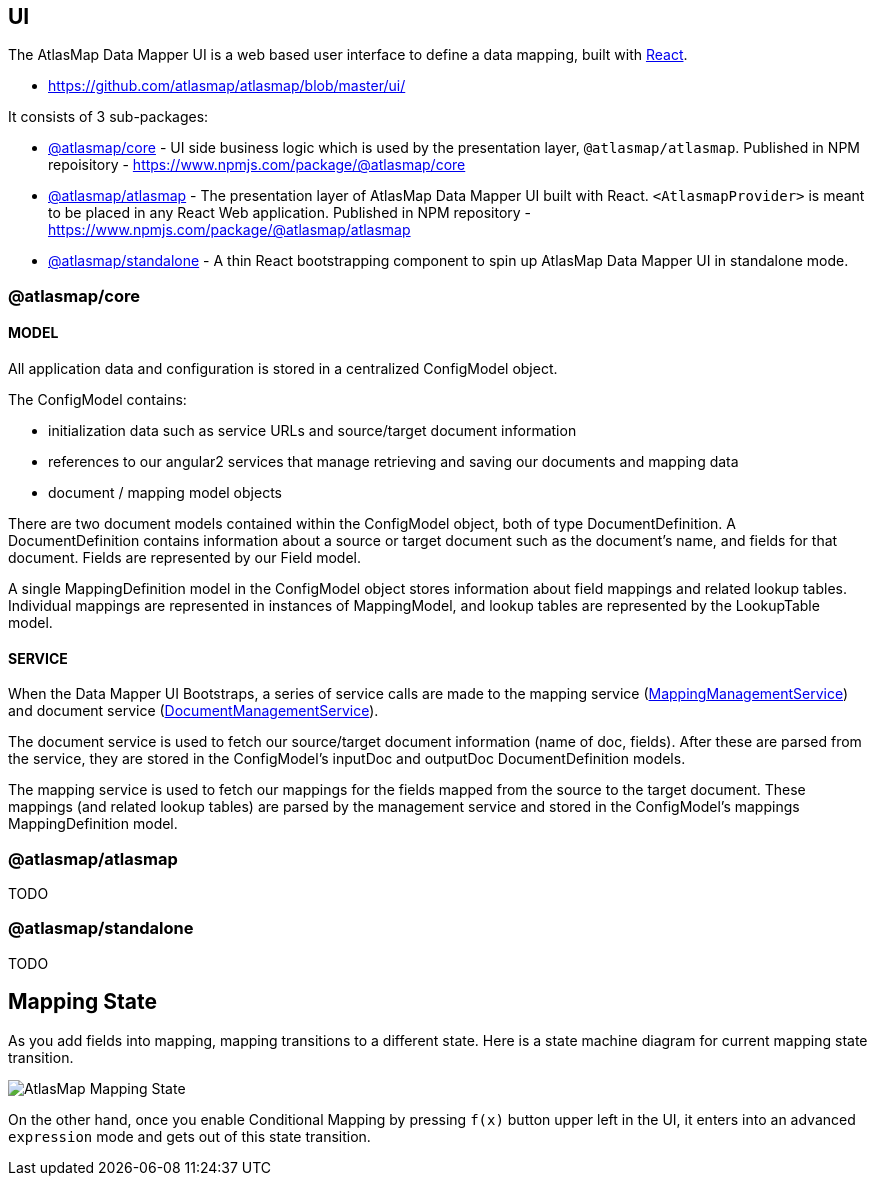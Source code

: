 [[internal-ui]]
== UI

The AtlasMap Data Mapper UI is a web based user interface to define a data mapping, built with https://reactjs.org/[React].

- https://github.com/atlasmap/atlasmap/blob/master/ui/

It consists of 3 sub-packages:

- https://github.com/atlasmap/atlasmap/tree/master/ui/packages/atlasmap-core[@atlasmap/core] - UI side business logic which is used by the presentation layer, `@atlasmap/atlasmap`. Published in NPM repoisitory - https://www.npmjs.com/package/@atlasmap/core
- https://github.com/atlasmap/atlasmap/tree/master/ui/packages/atlasmap[@atlasmap/atlasmap] - The presentation layer of AtlasMap Data Mapper UI built with React. `<AtlasmapProvider>` is meant to be placed in any React Web application. Published in NPM repository - https://www.npmjs.com/package/@atlasmap/atlasmap
- https://github.com/atlasmap/atlasmap/tree/master/ui/packages/atlasmap-standalone[@atlasmap/standalone] - A thin React bootstrapping component to spin up AtlasMap Data Mapper UI in standalone mode.

=== @atlasmap/core  
==== MODEL

All application data and configuration is stored in a centralized ConfigModel object.

The ConfigModel contains:

- initialization data such as service URLs and source/target document information
- references to our angular2 services that manage retrieving and saving our documents and mapping data
- document / mapping model objects

There are two document models contained within the ConfigModel object, both of type DocumentDefinition. A DocumentDefinition contains information about a source or target document such as the document's name, and fields for that document. Fields are represented by our Field model.

A single MappingDefinition model in the ConfigModel object stores information about field mappings and related lookup tables. Individual mappings are represented in instances of MappingModel, and lookup tables are represented by the LookupTable model.

==== SERVICE

When the Data Mapper UI Bootstraps, a series of service calls are made to the mapping service (https://github.com/atlasmap/atlasmap/blob/master/ui/src/app/lib/atlasmap-data-mapper/services/mapping-management.service.ts[MappingManagementService]) and document service (https://github.com/atlasmap/atlasmap/blob/master/ui/src/app/lib/atlasmap-data-mapper/services/document-management.service.ts[DocumentManagementService]). 

The document service is used to fetch our source/target document information (name of doc, fields). After these are parsed from the service, they are stored in the ConfigModel's inputDoc and outputDoc DocumentDefinition models.

The mapping service is used to fetch our mappings for the fields mapped from the source to the target document. These mappings (and related lookup tables) are parsed by the management service and stored in the ConfigModel's mappings MappingDefinition model. 

=== @atlasmap/atlasmap
TODO


=== @atlasmap/standalone
TODO

== Mapping State

As you add fields into mapping, mapping transitions to a different state. Here is a state machine diagram for current mapping state transition.

image:AtlasMap_Mapping_State.svg[]

On the other hand, once you enable Conditional Mapping by pressing `f(x)` button upper left in the UI, it enters into an advanced `expression` mode and gets out of this state transition.
